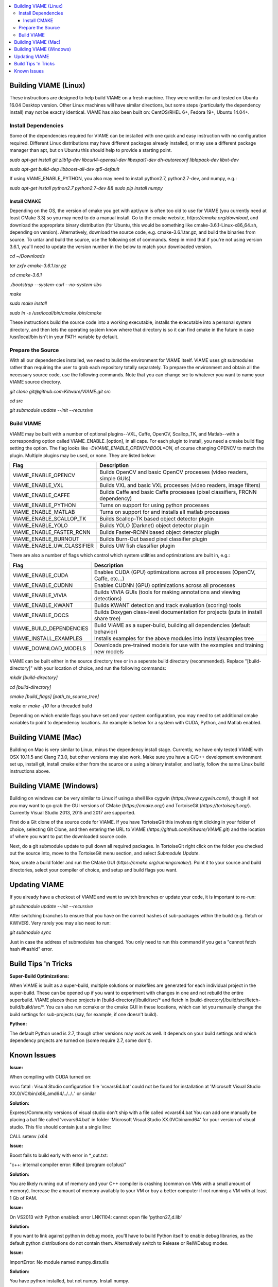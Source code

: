.. contents::
   :depth: 3
   :local:

.. _linux-label:

======================
Building VIAME (Linux)
======================

These instructions are designed to help build VIAME on a fresh machine. They were written for and tested on Ubuntu
16.04 Desktop version. Other Linux machines will have similar directions, but some steps (particularly the dependency
install) may not be exactly identical. VIAME has also been built on: CentOS/RHEL 6+, Fedora 19+, Ubuntu 14.04+.

********************
Install Dependencies
********************

Some of the dependencies required for VIAME can be installed with one quick and easy instruction with no configuration
required. Different Linux distributions may have different packages already installed, or may use a different package
manager than apt, but on Ubuntu this should help to provide a starting point.

`sudo apt-get install git zlib1g-dev libcurl4-openssl-dev libexpat1-dev dh-autoreconf liblapack-dev libxt-dev`

`sudo apt-get build-dep libboost-all-dev qt5-default`

If using VIAME_ENABLE_PYTHON, you also may need to install python2.7, python2.7-dev, and numpy, e.g.:

`sudo apt-get install python2.7 python2.7-dev && sudo pip install numpy`

Install CMAKE
=============

Depending on the OS, the version of cmake you get with apt/yum is often too old to use for VIAME (you currently need
at least CMake 3.3) so you may need to do a manual install. Go to the cmake website,
`https://cmake.org/download`, and download the appropriate binary distribution (for Ubuntu, this would be something
like cmake-3.6.1-Linux-x86_64.sh, depending on version). Alternatively, download the source code, e.g. cmake-3.6.1.tar.gz,
and build the binaries from source. To untar and build the source, use the following set of commands. Keep in mind
that if you're not using version 3.6.1, you'll need to update the version number in the
below to match your downloaded version.

`cd ~/Downloads`

`tar zxfv cmake-3.6.1.tar.gz`

`cd cmake-3.6.1`

`./bootstrap --system-curl --no-system-libs`

`make`

`sudo make install`

`sudo ln -s /usr/local/bin/cmake /bin/cmake`

These instructions build the source code into a working executable, installs the executable into a personal system
directory, and then lets the operating system know where that directory is so it can find cmake in the future in
case /usr/local/bin isn't in your PATH variable by default.

******************
Prepare the Source
******************

With all our dependencies installed, we need to build the environment for VIAME itself. VIAME uses git submodules rather
than requiring the user to grab each repository totally separately. To prepare the environment and obtain all the necessary
source code, use the following commands. Note that you can change `src` to whatever you want to name your VIAME source directory.

`git clone git@github.com:Kitware/VIAME.git src`

`cd src`

`git submodule update --init --recursive`

***********
Build VIAME
***********

VIAME may be built with a number of optional plugins--VXL, Caffe, OpenCV, Scallop_TK, and Matlab--with a corresponding option
called VIAME_ENABLE_[option], in all caps. For each plugin to install, you need a cmake build flag setting the option. The
flag looks like `-DVIAME_ENABLE_OPENCV:BOOL=ON`, of course changing OPENCV to match the plugin. Multiple plugins may be
used, or none. They are listed below:



+------------------------------+---------------------------------------------------------------------------------------+
| Flag                         | Description                                                                           |
+==============================+=======================================================================================+
| VIAME_ENABLE_OPENCV          | Builds OpenCV and basic OpenCV processes (video readers, simple GUIs)                 |
+------------------------------+---------------------------------------------------------------------------------------+
| VIAME_ENABLE_VXL             | Builds VXL and basic VXL processes (video readers, image filters)                     |
+------------------------------+---------------------------------------------------------------------------------------+
| VIAME_ENABLE_CAFFE           | Builds Caffe and basic Caffe processes (pixel classifiers, FRCNN dependency)          |
+------------------------------+---------------------------------------------------------------------------------------+
| VIAME_ENABLE_PYTHON          | Turns on support for using python processes                                           |
+------------------------------+---------------------------------------------------------------------------------------+
| VIAME_ENABLE_MATLAB          | Turns on support for and installs all matlab processes                                |
+------------------------------+---------------------------------------------------------------------------------------+
| VIAME_ENABLE_SCALLOP_TK      | Builds Scallop-TK based object detector plugin                                        |
+------------------------------+---------------------------------------------------------------------------------------+
| VIAME_ENABLE_YOLO            | Builds YOLO (Darknet) object detector plugin                                          |
+------------------------------+---------------------------------------------------------------------------------------+
| VIAME_ENABLE_FASTER_RCNN     | Builds Faster-RCNN based object detector plugin                                       |
+------------------------------+---------------------------------------------------------------------------------------+
| VIAME_ENABLE_BURNOUT         | Builds Burn-Out based pixel classifier plugin                                         |
+------------------------------+---------------------------------------------------------------------------------------+
| VIAME_ENABLE_UW_CLASSIFIER   | Builds UW fish classifier plugin                                                      |
+------------------------------+---------------------------------------------------------------------------------------+

There are also a number of flags which control which system utilities and optimizations are built in, e.g.:

+------------------------------+---------------------------------------------------------------------------------------------+
| Flag                         | Description                                                                                 |
+==============================+=============================================================================================+
| VIAME_ENABLE_CUDA            | Enables CUDA (GPU) optimizations across all processes (OpenCV, Caffe, etc...)               |
+------------------------------+---------------------------------------------------------------------------------------------+
| VIAME_ENABLE_CUDNN           | Enables CUDNN (GPU) optimizations across all processes                                      |
+------------------------------+---------------------------------------------------------------------------------------------+
| VIAME_ENABLE_VIVIA           | Builds VIVIA GUIs (tools for making annotations and viewing detections)                     |
+------------------------------+---------------------------------------------------------------------------------------------+
| VIAME_ENABLE_KWANT           | Builds KWANT detection and track evaluation (scoring) tools                                 |
+------------------------------+---------------------------------------------------------------------------------------------+
| VIAME_ENABLE_DOCS            | Builds Doxygen class-level documentation for projects (puts in install share tree)          |
+------------------------------+---------------------------------------------------------------------------------------------+
| VIAME_BUILD_DEPENDENCIES     | Build VIAME as a super-build, building all dependencies (default behavior)                  |
+------------------------------+---------------------------------------------------------------------------------------------+
| VIAME_INSTALL_EXAMPLES       | Installs examples for the above modules into install/examples tree                          |
+------------------------------+---------------------------------------------------------------------------------------------+
| VIAME_DOWNLOAD_MODELS        | Downloads pre-trained models for use with the examples and training new models              |
+------------------------------+---------------------------------------------------------------------------------------------+

VIAME can be built either in the source directory tree or in a seperate build directory (recommended). Replace
"[build-directory]" with your location of choice, and run the following commands:

`mkdir [build-directory]`

`cd [build-directory]`

`cmake [build_flags] [path_to_source_tree]`

`make` or `make -j10` for a threaded build

Depending on which enable flags you have set and your system configuration, you may need to set additional cmake variables
to point to dependency locations. An example is below for a system with CUDA, Python, and Matlab enabled.

.. image:: http://www.viametoolkit.org/wp-content/uploads/2017/03/cmake-options.png
   :scale: 30 %
   :align: center

.. _mac-label:

====================
Building VIAME (Mac)
====================

Building on Mac is very similar to Linux, minus the dependency install stage. Currently, we have only tested VIAME
with OSX 10.11.5 and Clang 7.3.0, but other versions may also work. Make sure you have a C/C++ development
environment set up, install git, install cmake either from the source or a using a binary installer, and lastly,
follow the same Linux build instructions above.

.. _windows-label:

========================
Building VIAME (Windows)
========================

Building on windows can be very similar to Linux if using a shell like cygwin (`https://www.cygwin.com/`), though if not you
may want to go grab the GUI versions of CMake (`https://cmake.org/`) and TortoiseGit (`https://tortoisegit.org/`). Currently
Visual Studio 2013, 2015 and 2017 are supported.

First do a Git clone of the source code for VIAME. If you have TortoiseGit this involves right clicking in your folder of
choice, selecting Git Clone, and then entering the URL to VIAME (`https://github.com/Kitware/VIAME.git`) and the location
of where you want to put the downloaded source code.

Next, do a git submodule update to pull down all required packages. In TortoiseGit right click on the folder you checked
out the source into, move to the TortoiseGit menu section, and select `Submodule Update`.

Now, create a build folder and run the CMake GUI (`https://cmake.org/runningcmake/`). Point it to your source and build
directories, select your compiler of choice, and setup and build flags you want.


.. _tips-label:

==============
Updating VIAME
==============

If you already have a checkout of VIAME and want to switch branches or
update your code, it is important to re-run:

`git submodule update --init --recursive`

After switching branches to ensure that you have on the correct hashes
of sub-packages within the build (e.g. fletch or KWIVER). Very rarely
you may also need to run:

`git submodule sync`

Just in case the address of submodules has changed. You only need to
run this command if you get a "cannot fetch hash #hashid" error.

====================
Build Tips 'n Tricks
====================

**Super-Build Optimizations:**

When VIAME is built as a super-build, multiple solutions or makefiles are generated
for each individual project in the super-build. These can be opened up if you want
to experiment with changes in one and not rebuild the entire superbuild. VIAME
places these projects in [build-directory]/build/src/* and fletch in
[build-directory]/build/src/fletch-build/build/src/*. You can also run ccmake or
the cmake GUI in these locations, which can let you manually change the build settings
for sub-projects (say, for example, if one doesn't build).


**Python:**

The default Python used is 2.7, though other versions may work as well. It depends on
your build settings and which dependency projects are turned on (some require 2.7, some
don't).


.. _issues-label:

============
Known Issues
============

**Issue:**

When compiling with CUDA turned on:

nvcc fatal   : Visual Studio configuration file 'vcvars64.bat' could not be found for
installation at 'Microsoft Visual Studio XX.0/VC/bin/x86_amd64/../../..' or similar

**Solution:**

Express/Community versions of visual studio don't ship with a file called vcvars64.bat
You can add one manually be placing a bat file called 'vcvars64.bat' in folder
'Microsoft Visual Studio XX.0\VC\bin\amd64' for your version of visual studio. This
file should contain just a single line:

CALL setenv /x64


**Issue:**

Boost fails to build early with error in *_out.txt:

"c++: internal compiler error: Killed (program cc1plus)"

**Solution:**

You are likely running out of memory and your C++ compiler is crashing (common on VMs
with a small amount of memory). Increase the amount of memory availably to your VM or
buy a better computer if not running a VM with at least 1 Gb of RAM.


**Issue:**

On VS2013 with Python enabled: error LNK1104: cannot open file 'python27_d.lib'

**Solution:**

If you want to link against python in debug mode, you'll have to build Python itself
to enable debug libraries, as the default python distributions do not contain them.
Alternatively switch to Release or RelWDebug modes.


**Issue:**

ImportError: No module named numpy.distutils

**Solution:**

You have python installed, but not numpy. Install numpy.


**Issue:**

`cannot find cublas_v2.h` or linking issues against CUDA

**Solution:**

VIAME contains a `VIAME_DISABLE_GPU_SUPPORT` flag due to numerous issues relating to GPU code building.
Alternatively you can debug the issue (incorrect CUDA drivers for OpenCV, Caffe, etc...), or alternatively
not having your CUDA headers set to be in your include path.


**Issue:**

When VIAME_ENABLE_DOC is turned on and doing a multi-threaded build, sometimes the build fails.

**Solution:**

Run make -jX multiple times, or don't run make -jX when VIAME_ENABLE_DOCS is enabled.


**Issue:**

CMake says it cannot find matlab

**Solution:**

Make sure your matlab CMake paths are set to something like the following

Matlab_ENG_LIBRARY:FILEPATH=[matlab_install_loc]/bin/glnxa64/libeng.so

Matlab_INCLUDE_DIRS:PATH=[matlab_install_loc]/extern/include

Matlab_MEX_EXTENSION:STRING=mexa64

Matlab_MEX_LIBRARY:FILEPATH=[matlab_install_loc]/bin/glnxa64/libmex.so

Matlab_MX_LIBRARY:FILEPATH=[matlab_install_loc]/bin/glnxa64/libmx.so

Matlab_ROOT_DIR:PATH=[matlab_install_loc]



**Issue:**

When PYTHON is enabled, getting the below error.


[100%] Building CXX object python/CMakeFiles/pycaffe.dir/caffe/_caffe.cpp.o

_caffe.cpp:8:41: error: boost/python/raw_function.hpp: No such file or directory

_caffe.cpp: In function ‘void caffe::init_module__caffe()’:

_caffe.cpp:349: error: ‘raw_function’ is not a member of ‘bp’

_caffe.cpp:406: error: ‘raw_function’ is not a member of ‘bp’

make[2]: *** [python/CMakeFiles/pycaffe.dir/caffe/_caffe.cpp.o] Error 1

make[1]: *** [python/CMakeFiles/pycaffe.dir/all] Error 2

make: *** [all] Error 2

**Solution:**

raw_function.hpp doesn't get installed for some reason on some systems. Manually copy it from:

[VIAME_BUILD]/build/src/fletch-build/build/src/Boost/boost/python/raw_function.hpp
to
[VIAME_BUILD]/install/include/boost/python/
